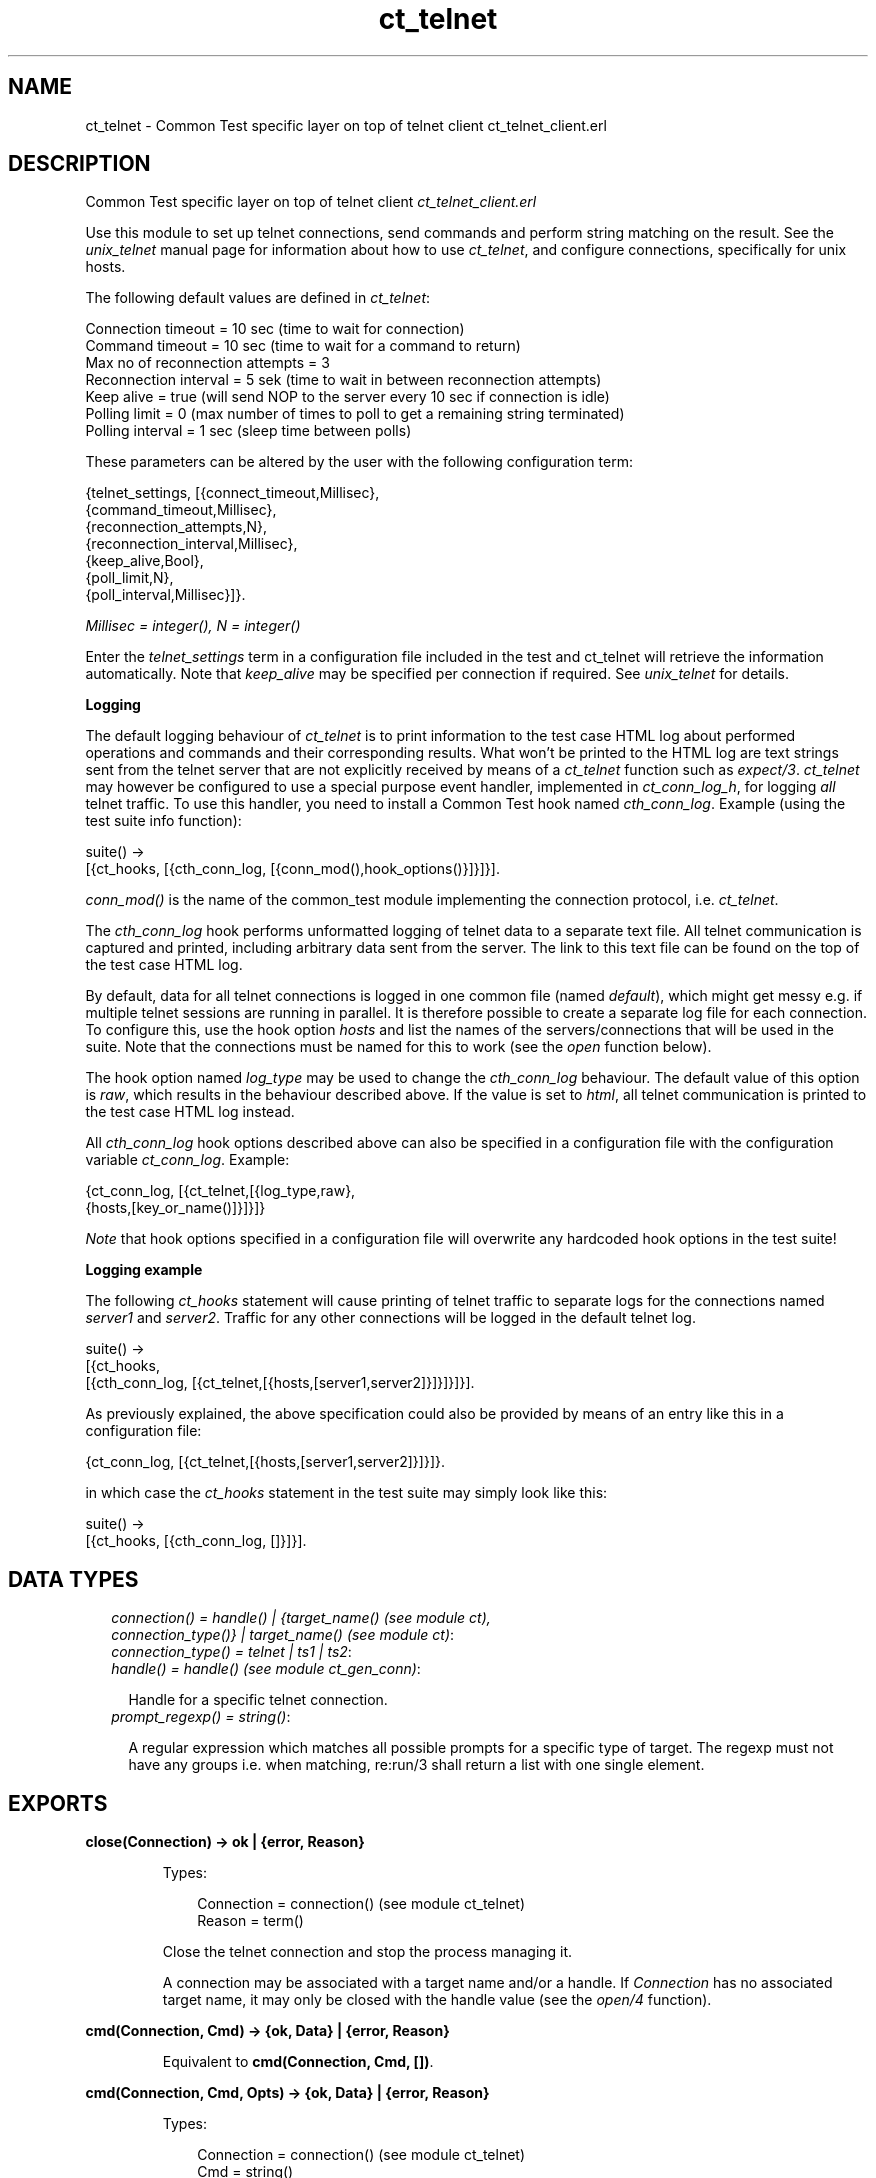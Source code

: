 .TH ct_telnet 3 "common_test 1.10.1" "" "Erlang Module Definition"
.SH NAME
ct_telnet \- Common Test specific layer on top of telnet client ct_telnet_client.erl
.SH DESCRIPTION
.LP
Common Test specific layer on top of telnet client \fIct_telnet_client\&.erl\fR\&
.LP
Use this module to set up telnet connections, send commands and perform string matching on the result\&. See the \fIunix_telnet\fR\& manual page for information about how to use \fIct_telnet\fR\&, and configure connections, specifically for unix hosts\&.
.LP
The following default values are defined in \fIct_telnet\fR\&:
.LP
.nf

  Connection timeout = 10 sec (time to wait for connection)
  Command timeout = 10 sec (time to wait for a command to return)
  Max no of reconnection attempts = 3
  Reconnection interval = 5 sek (time to wait in between reconnection attempts)
  Keep alive = true (will send NOP to the server every 10 sec if connection is idle)
  Polling limit = 0 (max number of times to poll to get a remaining string terminated)
  Polling interval = 1 sec (sleep time between polls)
.fi
.LP
These parameters can be altered by the user with the following configuration term:
.LP
.nf

  {telnet_settings, [{connect_timeout,Millisec},
                     {command_timeout,Millisec},
                     {reconnection_attempts,N},
                     {reconnection_interval,Millisec},
                     {keep_alive,Bool},
                     {poll_limit,N},
                     {poll_interval,Millisec}]}.
.fi
.LP
\fIMillisec = integer(), N = integer()\fR\&
.LP
Enter the \fItelnet_settings\fR\& term in a configuration file included in the test and ct_telnet will retrieve the information automatically\&. Note that \fIkeep_alive\fR\& may be specified per connection if required\&. See \fIunix_telnet\fR\& for details\&.
.LP
\fI\fBLogging\fR\&\fR\&
.LP
The default logging behaviour of \fIct_telnet\fR\& is to print information to the test case HTML log about performed operations and commands and their corresponding results\&. What won\&'t be printed to the HTML log are text strings sent from the telnet server that are not explicitly received by means of a \fIct_telnet\fR\& function such as \fIexpect/3\fR\&\&. \fIct_telnet\fR\& may however be configured to use a special purpose event handler, implemented in \fIct_conn_log_h\fR\&, for logging \fIall\fR\& telnet traffic\&. To use this handler, you need to install a Common Test hook named \fIcth_conn_log\fR\&\&. Example (using the test suite info function):
.LP
.nf
  suite() ->
      [{ct_hooks, [{cth_conn_log, [{conn_mod(),hook_options()}]}]}].
.fi
.LP
\fIconn_mod()\fR\& is the name of the common_test module implementing the connection protocol, i\&.e\&. \fIct_telnet\fR\&\&.
.LP
The \fIcth_conn_log\fR\& hook performs unformatted logging of telnet data to a separate text file\&. All telnet communication is captured and printed, including arbitrary data sent from the server\&. The link to this text file can be found on the top of the test case HTML log\&.
.LP
By default, data for all telnet connections is logged in one common file (named \fIdefault\fR\&), which might get messy e\&.g\&. if multiple telnet sessions are running in parallel\&. It is therefore possible to create a separate log file for each connection\&. To configure this, use the hook option \fIhosts\fR\& and list the names of the servers/connections that will be used in the suite\&. Note that the connections must be named for this to work (see the \fIopen\fR\& function below)\&.
.LP
The hook option named \fIlog_type\fR\& may be used to change the \fIcth_conn_log\fR\& behaviour\&. The default value of this option is \fIraw\fR\&, which results in the behaviour described above\&. If the value is set to \fIhtml\fR\&, all telnet communication is printed to the test case HTML log instead\&.
.LP
All \fIcth_conn_log\fR\& hook options described above can also be specified in a configuration file with the configuration variable \fIct_conn_log\fR\&\&. Example:
.LP
.nf
  {ct_conn_log, [{ct_telnet,[{log_type,raw},
                             {hosts,[key_or_name()]}]}]}
.fi
.LP
\fINote\fR\& that hook options specified in a configuration file will overwrite any hardcoded hook options in the test suite!
.LP
\fI\fBLogging example\fR\&\fR\&
.LP
The following \fIct_hooks\fR\& statement will cause printing of telnet traffic to separate logs for the connections named \fIserver1\fR\& and \fIserver2\fR\&\&. Traffic for any other connections will be logged in the default telnet log\&.
.LP
.nf
  suite() ->
      [{ct_hooks,
        [{cth_conn_log, [{ct_telnet,[{hosts,[server1,server2]}]}]}]}].
.fi
.LP
As previously explained, the above specification could also be provided by means of an entry like this in a configuration file:
.LP
.nf
  {ct_conn_log, [{ct_telnet,[{hosts,[server1,server2]}]}]}.
.fi
.LP
in which case the \fIct_hooks\fR\& statement in the test suite may simply look like this:
.LP
.nf
  suite() ->
      [{ct_hooks, [{cth_conn_log, []}]}].
.fi
.LP

.SH "DATA TYPES"

.RS 2
.TP 2
.B
\fIconnection() = handle() | {target_name() (see module ct), connection_type()} | target_name() (see module ct)\fR\&:

.TP 2
.B
\fIconnection_type() = telnet | ts1 | ts2\fR\&:

.TP 2
.B
\fIhandle() = handle() (see module ct_gen_conn)\fR\&:

.RS 2
.LP
Handle for a specific telnet connection\&.
.RE
.TP 2
.B
\fIprompt_regexp() = string()\fR\&:

.RS 2
.LP
A regular expression which matches all possible prompts for a specific type of target\&. The regexp must not have any groups i\&.e\&. when matching, re:run/3 shall return a list with one single element\&.
.RE
.RE
.SH EXPORTS
.LP
.B
close(Connection) -> ok | {error, Reason}
.br
.RS
.LP
Types:

.RS 3
Connection = connection() (see module ct_telnet)
.br
Reason = term()
.br
.RE
.RE
.RS
.LP
Close the telnet connection and stop the process managing it\&.
.LP
A connection may be associated with a target name and/or a handle\&. If \fIConnection\fR\& has no associated target name, it may only be closed with the handle value (see the \fIopen/4\fR\& function)\&.
.RE
.LP
.B
cmd(Connection, Cmd) -> {ok, Data} | {error, Reason}
.br
.RS
.LP
Equivalent to \fBcmd(Connection, Cmd, [])\fR\&\&.
.RE
.LP
.B
cmd(Connection, Cmd, Opts) -> {ok, Data} | {error, Reason}
.br
.RS
.LP
Types:

.RS 3
Connection = connection() (see module ct_telnet)
.br
Cmd = string()
.br
Opts = [Opt]
.br
Opt = {timeout, timeout()} | {newline, boolean()}
.br
Data = [string()]
.br
Reason = term()
.br
.RE
.RE
.RS
.LP
Send a command via telnet and wait for prompt\&.
.LP
This function will by default add a newline to the end of the given command\&. If this is not desired, the option \fI{newline,false}\fR\& can be used\&. This is necessary, for example, when sending telnet command sequences (prefixed with the Interprete As Command, IAC, character)\&. The option \fItimeout\fR\& specifies how long the client shall wait for prompt\&. If the time expires, the function returns \fI{error,timeout}\fR\&\&. See the module description for information about the default value for the command timeout\&. 
.RE
.LP
.B
cmdf(Connection, CmdFormat, Args) -> {ok, Data} | {error, Reason}
.br
.RS
.LP
Equivalent to \fBcmdf(Connection, CmdFormat, Args, [])\fR\&\&.
.RE
.LP
.B
cmdf(Connection, CmdFormat, Args, Opts) -> {ok, Data} | {error, Reason}
.br
.RS
.LP
Types:

.RS 3
Connection = connection() (see module ct_telnet)
.br
CmdFormat = string()
.br
Args = list()
.br
Opts = [Opt]
.br
Opt = {timeout, timeout()} | {newline, boolean()}
.br
Data = [string()]
.br
Reason = term()
.br
.RE
.RE
.RS
.LP
Send a telnet command and wait for prompt (uses a format string and list of arguments to build the command)\&. See \fBcmd/3\fR\& further description\&. 
.RE
.LP
.B
expect(Connection, Patterns) -> term()
.br
.RS
.LP
Equivalent to \fBexpect(Connections, Patterns, [])\fR\&\&.
.RE
.LP
.B
expect(Connection, Patterns, Opts) -> {ok, Match} | {ok, MatchList, HaltReason} | {error, Reason}
.br
.RS
.LP
Types:

.RS 3
Connection = connection() (see module ct_telnet)
.br
Patterns = Pattern | [Pattern]
.br
Pattern = string() | {Tag, string()} | prompt | {prompt, Prompt}
.br
Prompt = string()
.br
Tag = term()
.br
Opts = [Opt]
.br
Opt = {idle_timeout, IdleTimeout} | {total_timeout, TotalTimeout} | repeat | {repeat, N} | sequence | {halt, HaltPatterns} | ignore_prompt | no_prompt_check | wait_for_prompt | {wait_for_prompt, Prompt}
.br
IdleTimeout = infinity | integer()
.br
TotalTimeout = infinity | integer()
.br
N = integer()
.br
HaltPatterns = Patterns
.br
MatchList = [Match]
.br
Match = RxMatch | {Tag, RxMatch} | {prompt, Prompt}
.br
RxMatch = [string()]
.br
HaltReason = done | Match
.br
Reason = timeout | {prompt, Prompt}
.br
.RE
.RE
.RS
.LP
Get data from telnet and wait for the expected pattern\&.
.LP
\fIPattern\fR\& can be a POSIX regular expression\&. The function returns as soon as a pattern has been successfully matched (at least one, in the case of multiple patterns)\&.
.LP
\fIRxMatch\fR\& is a list of matched strings\&. It looks like this: \fI[FullMatch, SubMatch1, SubMatch2, \&.\&.\&.]\fR\& where \fIFullMatch\fR\& is the string matched by the whole regular expression and \fISubMatchN\fR\& is the string that matched subexpression no \fIN\fR\&\&. Subexpressions are denoted with \&'(\&' \&')\&' in the regular expression
.LP
If a \fITag\fR\& is given, the returned \fIMatch\fR\& will also include the matched \fITag\fR\&\&. Else, only \fIRxMatch\fR\& is returned\&.
.LP
The \fIidle_timeout\fR\& option indicates that the function shall return if the telnet client is idle (i\&.e\&. if no data is received) for more than \fIIdleTimeout\fR\& milliseconds\&. Default timeout is 10 seconds\&.
.LP
The \fItotal_timeout\fR\& option sets a time limit for the complete expect operation\&. After \fITotalTimeout\fR\& milliseconds, \fI{error,timeout}\fR\& is returned\&. The default value is \fIinfinity\fR\& (i\&.e\&. no time limit)\&.
.LP
The function will return when a prompt is received, even if no pattern has yet been matched\&. In this event, \fI{error,{prompt,Prompt}}\fR\& is returned\&. However, this behaviour may be modified with the \fIignore_prompt\fR\& or \fIno_prompt_check\fR\& option, which tells \fIexpect\fR\& to return only when a match is found or after a timeout\&.
.LP
If the \fIignore_prompt\fR\& option is used, \fIct_telnet\fR\& will ignore any prompt found\&. This option is useful if data sent by the server could include a pattern that would match the prompt regexp (as returned by \fITargedMod:get_prompt_regexp/0\fR\&), but which should not cause the function to return\&.
.LP
If the \fIno_prompt_check\fR\& option is used, \fIct_telnet\fR\& will not search for a prompt at all\&. This is useful if, for instance, the \fIPattern\fR\& itself matches the prompt\&.
.LP
The \fIwait_for_prompt\fR\& option forces \fIct_telnet\fR\& to wait until the prompt string has been received before returning (even if a pattern has already been matched)\&. This is equal to calling: \fIexpect(Conn, Patterns++[{prompt,Prompt}], [sequence|Opts])\fR\&\&. Note that \fIidle_timeout\fR\& and \fItotal_timeout\fR\& may abort the operation of waiting for prompt\&.
.LP
The \fIrepeat\fR\& option indicates that the pattern(s) shall be matched multiple times\&. If \fIN\fR\& is given, the pattern(s) will be matched \fIN\fR\& times, and the function will return with \fIHaltReason = done\fR\&\&.
.LP
The \fIsequence\fR\& option indicates that all patterns shall be matched in a sequence\&. A match will not be concluded untill all patterns are matched\&.
.LP
Both \fIrepeat\fR\& and \fIsequence\fR\& can be interrupted by one or more \fIHaltPatterns\fR\&\&. When \fIsequence\fR\& or \fIrepeat\fR\& is used, there will always be a \fIMatchList\fR\& returned, i\&.e\&. a list of \fIMatch\fR\& instead of only one \fIMatch\fR\&\&. There will also be a \fIHaltReason\fR\& returned\&.
.LP
\fIExamples:\fR\&
.br
\fIexpect(Connection,[{abc,"ABC"},{xyz,"XYZ"}],\fR\& \fI[sequence,{halt,[{nnn,"NNN"}]}])\&.\fR\&
.br
will try to match "ABC" first and then "XYZ", but if "NNN" appears the function will return \fI{error,{nnn,["NNN"]}}\fR\&\&. If both "ABC" and "XYZ" are matched, the function will return \fI{ok,[AbcMatch,XyzMatch]}\fR\&\&.
.LP
\fIexpect(Connection,[{abc,"ABC"},{xyz,"XYZ"}],\fR\& \fI[{repeat,2},{halt,[{nnn,"NNN"}]}])\&.\fR\&
.br
will try to match "ABC" or "XYZ" twice\&. If "NNN" appears the function will return with \fIHaltReason = {nnn,["NNN"]}\fR\&\&.
.LP
The \fIrepeat\fR\& and \fIsequence\fR\& options can be combined in order to match a sequence multiple times\&.
.RE
.LP
.B
format_data(How, X2) -> term() 
.br
.RS
.RE
.LP
.B
get_data(Connection) -> {ok, Data} | {error, Reason}
.br
.RS
.LP
Types:

.RS 3
Connection = connection() (see module ct_telnet)
.br
Data = [string()]
.br
Reason = term()
.br
.RE
.RE
.RS
.LP
Get all data that has been received by the telnet client since the last command was sent\&. Note that only newline terminated strings are returned\&. If the last string received has not yet been terminated, the connection may be polled automatically until the string is complete\&. The polling feature is controlled by the \fIpoll_limit\fR\& and \fIpoll_interval\fR\& config values and is by default disabled (meaning the function will immediately return all complete strings received and save a remaining non-terminated string for a later \fIget_data\fR\& call)\&.
.RE
.LP
.B
open(Name) -> {ok, Handle} | {error, Reason}
.br
.RS
.LP
Equivalent to \fBopen(Name, telnet)\fR\&\&.
.RE
.LP
.B
open(Name, ConnType) -> {ok, Handle} | {error, Reason}
.br
.RS
.LP
Types:

.RS 3
Name = target_name()
.br
ConnType = connection_type() (see module ct_telnet)
.br
Handle = handle() (see module ct_telnet)
.br
Reason = term()
.br
.RE
.RE
.RS
.LP
Open a telnet connection to the specified target host\&.
.RE
.LP
.B
open(KeyOrName, ConnType, TargetMod) -> {ok, Handle} | {error, Reason}
.br
.RS
.LP
Equivalent to \fBopen(KeyOrName, ConnType, TargetMod, [])\fR\&\&.
.RE
.LP
.B
open(KeyOrName, ConnType, TargetMod, Extra) -> {ok, Handle} | {error, Reason}
.br
.RS
.LP
Types:

.RS 3
KeyOrName = Key | Name
.br
Key = atom()
.br
Name = target_name() (see module ct)
.br
ConnType = connection_type()
.br
TargetMod = atom()
.br
Extra = term()
.br
Handle = handle()
.br
Reason = term()
.br
.RE
.RE
.RS
.LP
Open a telnet connection to the specified target host\&.
.LP
The target data must exist in a configuration file\&. The connection may be associated with either \fIName\fR\& and/or the returned \fIHandle\fR\&\&. To allocate a name for the target, use \fIct:require/2\fR\& in a test case, or use a \fIrequire\fR\& statement in the suite info function (\fIsuite/0\fR\&), or in a test case info function\&. If you want the connection to be associated with \fIHandle\fR\& only (in case you need to open multiple connections to a host for example), simply use \fIKey\fR\&, the configuration variable name, to specify the target\&. Note that a connection that has no associated target name can only be closed with the handle value\&.
.LP
\fITargetMod\fR\& is a module which exports the functions \fIconnect(Ip,Port,KeepAlive,Extra)\fR\& and \fIget_prompt_regexp()\fR\& for the given \fITargetType\fR\& (e\&.g\&. \fIunix_telnet\fR\&)\&.
.LP
\fISee also:\fR\& \fBct:require/2\fR\&\&.
.RE
.LP
.B
send(Connection, Cmd) -> ok | {error, Reason}
.br
.RS
.LP
Equivalent to \fBsend(Connection, Cmd, [])\fR\&\&.
.RE
.LP
.B
send(Connection, Cmd, Opts) -> ok | {error, Reason}
.br
.RS
.LP
Types:

.RS 3
Connection = connection() (see module ct_telnet)
.br
Cmd = string()
.br
Opts = [Opt]
.br
Opt = {newline, boolean()}
.br
Reason = term()
.br
.RE
.RE
.RS
.LP
Send a telnet command and return immediately\&.
.LP
This function will by default add a newline to the end of the given command\&. If this is not desired, the option \fI{newline,false}\fR\& can be used\&. This is necessary, for example, when sending telnet command sequences (prefixed with the Interprete As Command, IAC, character)\&.
.LP
The resulting output from the command can be read with \fIget_data/1\fR\& or \fIexpect/2/3\fR\&\&.
.RE
.LP
.B
sendf(Connection, CmdFormat, Args) -> ok | {error, Reason}
.br
.RS
.LP
Equivalent to \fBsendf(Connection, CmdFormat, Args, [])\fR\&\&.
.RE
.LP
.B
sendf(Connection, CmdFormat, Args, Opts) -> ok | {error, Reason}
.br
.RS
.LP
Types:

.RS 3
Connection = connection() (see module ct_telnet)
.br
CmdFormat = string()
.br
Args = list()
.br
Opts = [Opt]
.br
Opt = {newline, boolean()}
.br
Reason = term()
.br
.RE
.RE
.RS
.LP
Send a telnet command and return immediately (uses a format string and a list of arguments to build the command)\&.
.RE
.SH "SEE ALSO"

.LP
\fBunix_telnet\fR\&
.SH AUTHORS
.LP

.I
<>